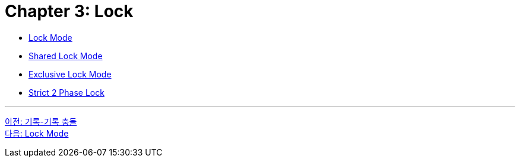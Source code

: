 = Chapter 3: Lock

* link:./03-2_lock_mode.adoc[Lock Mode]
* link:./03-3_shared_lock_mode.adoc[Shared Lock Mode]
* link:./03-4_exclusive_lock_mode.adoc[Exclusive Lock Mode]
* link:./03-5_strict_2_phase_lock.adoc[Strict 2 Phase Lock]

---

link:./02-9_ww_collision.adoc[이전: 기록-기록 충돌] +
link:./03-2_lock_mode.adoc[다음: Lock Mode]
